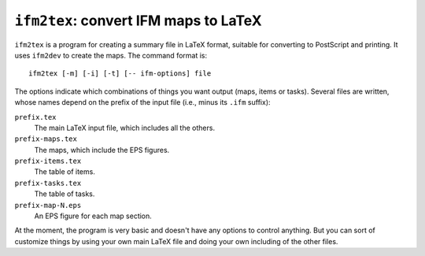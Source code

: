 .. _ifm2tex:

``ifm2tex``: convert IFM maps to LaTeX
======================================

``ifm2tex`` is a program for creating a summary file in LaTeX format,
suitable for converting to PostScript and printing. It uses ``ifm2dev`` to
create the maps. The command format is::

    ifm2tex [-m] [-i] [-t] [-- ifm-options] file

The options indicate which combinations of things you want output (maps,
items or tasks). Several files are written, whose names depend on the
prefix of the input file (i.e., minus its ``.ifm`` suffix):

``prefix.tex``
       The main LaTeX input file, which includes all the others.

``prefix-maps.tex``
       The maps, which include the EPS figures.

``prefix-items.tex``
       The table of items.

``prefix-tasks.tex``
       The table of tasks.

``prefix-map-N.eps``
       An EPS figure for each map section.

At the moment, the program is very basic and doesn't have any options to
control anything. But you can sort of customize things by using your own
main LaTeX file and doing your own including of the other files.
